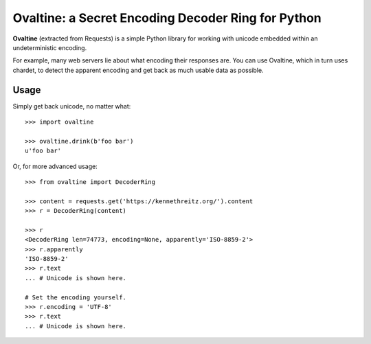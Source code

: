 Ovaltine: a Secret Encoding Decoder Ring for Python
===================================================

**Ovaltine** (extracted from Requests) is a simple Python library for
working with unicode embedded within an undeterministic encoding.

For example, many web servers lie about what encoding their responses are.
You can use Ovaltine, which in turn uses chardet, to detect the apparent
encoding and get back as much usable data as possible.

Usage
-----

Simply get back unicode, no matter what::

    >>> import ovaltine

    >>> ovaltine.drink(b'foo bar')
    u'foo bar'

Or, for more advanced usage::

    >>> from ovaltine import DecoderRing

    >>> content = requests.get('https://kennethreitz.org/').content
    >>> r = DecoderRing(content)

    >>> r
    <DecoderRing len=74773, encoding=None, apparently='ISO-8859-2'>
    >>> r.apparently
    'ISO-8859-2'
    >>> r.text
    ... # Unicode is shown here.

    # Set the encoding yourself.
    >>> r.encoding = 'UTF-8'
    >>> r.text
    ... # Unicode is shown here.

